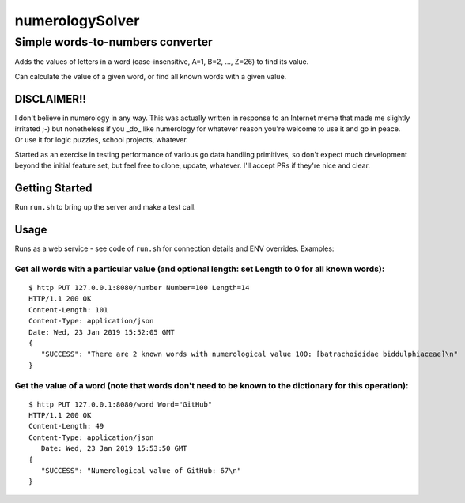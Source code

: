 ================
numerologySolver
================
---------------------------------
Simple words-to-numbers converter 
---------------------------------

Adds the values of letters in a word (case-insensitive, A=1, B=2, ..., Z=26) to find its value.

Can calculate the value of a given word, or find all known words with a given value.

DISCLAIMER!!
------------

I don't believe in numerology in any way.  This was actually written in response to an Internet meme that made me slightly irritated ;-) but nonetheless if you _do_ like numerology for whatever reason you're welcome to use it and go in peace. Or use it for logic puzzles, school projects, whatever.

Started as an exercise in testing performance of various go data handling primitives, so don't expect much development beyond the initial feature set, but feel free to clone, update, whatever.  I'll accept PRs if they're nice and clear.

Getting Started
---------------

Run ``run.sh`` to bring up the server and make a test call.

Usage
-----

Runs as a web service - see code of ``run.sh`` for connection details and ENV overrides.  Examples:

Get all words with a particular value (and optional length: set Length to 0 for all known words):
=================================================================================================

::

  $ http PUT 127.0.0.1:8080/number Number=100 Length=14  
  HTTP/1.1 200 OK
  Content-Length: 101
  Content-Type: application/json
  Date: Wed, 23 Jan 2019 15:52:05 GMT
  {
     "SUCCESS": "There are 2 known words with numerological value 100: [batrachoididae biddulphiaceae]\n"
  }

Get the value of a word (note that words don't need to be known to the dictionary for this operation):  
======================================================================================================

::

   $ http PUT 127.0.0.1:8080/word Word="GitHub"
   HTTP/1.1 200 OK
   Content-Length: 49
   Content-Type: application/json
      Date: Wed, 23 Jan 2019 15:53:50 GMT
   {
      "SUCCESS": "Numerological value of GitHub: 67\n"
   }

